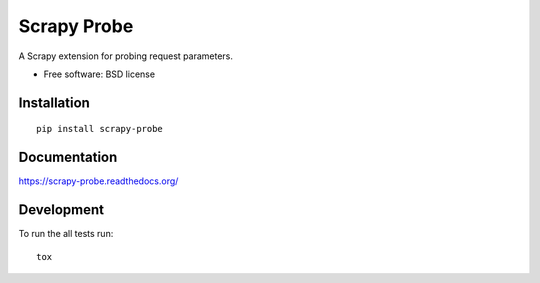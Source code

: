 ===============================
Scrapy Probe
===============================

| |docs| |travis| |appveyor| |coveralls| |landscape| |scrutinizer|
| |version| |downloads| |wheel| |supported-versions| |supported-implementations|

.. |docs| image:: https://readthedocs.org/projects/scrapy-probe/badge/?style=flat
    :target: https://readthedocs.org/projects/scrapy-probe
    :alt: Documentation Status

.. |travis| image:: http://img.shields.io/travis/barraponto/scrapy-probe/master.png?style=flat
    :alt: Travis-CI Build Status
    :target: https://travis-ci.org/barraponto/scrapy-probe

.. |appveyor| image:: https://ci.appveyor.com/api/projects/status/github/barraponto/scrapy-probe?branch=master
    :alt: AppVeyor Build Status
    :target: https://ci.appveyor.com/project/barraponto/scrapy-probe

.. |coveralls| image:: http://img.shields.io/coveralls/barraponto/scrapy-probe/master.png?style=flat
    :alt: Coverage Status
    :target: https://coveralls.io/r/barraponto/scrapy-probe

.. |landscape| image:: https://landscape.io/github/barraponto/scrapy-probe/master/landscape.svg?style=flat
    :target: https://landscape.io/github/barraponto/scrapy-probe/master
    :alt: Code Quality Status

.. |version| image:: http://img.shields.io/pypi/v/scrapy-probe.png?style=flat
    :alt: PyPI Package latest release
    :target: https://pypi.python.org/pypi/scrapy-probe

.. |downloads| image:: http://img.shields.io/pypi/dm/scrapy-probe.png?style=flat
    :alt: PyPI Package monthly downloads
    :target: https://pypi.python.org/pypi/scrapy-probe

.. |wheel| image:: https://pypip.in/wheel/scrapy-probe/badge.png?style=flat
    :alt: PyPI Wheel
    :target: https://pypi.python.org/pypi/scrapy-probe

.. |supported-versions| image:: https://pypip.in/py_versions/scrapy-probe/badge.png?style=flat
    :alt: Supported versions
    :target: https://pypi.python.org/pypi/scrapy-probe

.. |supported-implementations| image:: https://pypip.in/implementation/scrapy-probe/badge.png?style=flat
    :alt: Supported imlementations
    :target: https://pypi.python.org/pypi/scrapy-probe

.. |scrutinizer| image:: https://img.shields.io/scrutinizer/g/barraponto/scrapy-probe/master.png?style=flat
    :alt: Scrutinizer Status
    :target: https://scrutinizer-ci.com/g/barraponto/scrapy-probe/

A Scrapy extension for probing request parameters.

* Free software: BSD license

Installation
============

::

    pip install scrapy-probe

Documentation
=============

https://scrapy-probe.readthedocs.org/

Development
===========

To run the all tests run::

    tox
